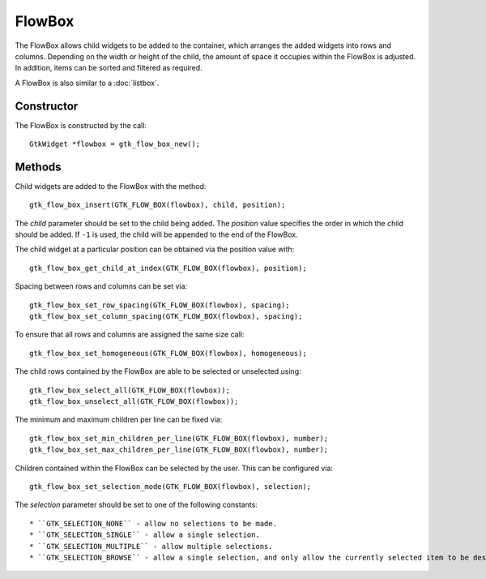 FlowBox
=======
The FlowBox allows child widgets to be added to the container, which arranges the added widgets into rows and columns. Depending on the width or height of the child, the amount of space it occupies within the FlowBox is adjusted. In addition, items can be sorted and filtered as required.

A FlowBox is also similar to a :doc:`listbox`.

===========
Constructor
===========
The FlowBox is constructed by the call::

  GtkWidget *flowbox = gtk_flow_box_new();

=======
Methods
=======
Child widgets are added to the FlowBox with the method::

  gtk_flow_box_insert(GTK_FLOW_BOX(flowbox), child, position);

The *child* parameter should be set to the child being added. The *position* value specifies the order in which the child should be added. If ``-1`` is used, the child will be appended to the end of the FlowBox.

The child widget at a particular position can be obtained via the position value with::

  gtk_flow_box_get_child_at_index(GTK_FLOW_BOX(flowbox), position);

Spacing between rows and columns can be set via::

  gtk_flow_box_set_row_spacing(GTK_FLOW_BOX(flowbox), spacing);
  gtk_flow_box_set_column_spacing(GTK_FLOW_BOX(flowbox), spacing);

To ensure that all rows and columns are assigned the same size call::

  gtk_flow_box_set_homogeneous(GTK_FLOW_BOX(flowbox), homogeneous);

The child rows contained by the FlowBox are able to be selected or unselected using::

  gtk_flow_box_select_all(GTK_FLOW_BOX(flowbox));
  gtk_flow_box_unselect_all(GTK_FLOW_BOX(flowbox));

The minimum and maximum children per line can be fixed via::

  gtk_flow_box_set_min_children_per_line(GTK_FLOW_BOX(flowbox), number);
  gtk_flow_box_set_max_children_per_line(GTK_FLOW_BOX(flowbox), number);

Children contained within the FlowBox can be selected by the user. This can be configured via::

  gtk_flow_box_set_selection_mode(GTK_FLOW_BOX(flowbox), selection);

The *selection* parameter should be set to one of the following constants::

* ``GTK_SELECTION_NONE`` - allow no selections to be made.
* ``GTK_SELECTION_SINGLE`` - allow a single selection.
* ``GTK_SELECTION_MULTIPLE`` - allow multiple selections.
* ``GTK_SELECTION_BROWSE`` - allow a single selection, and only allow the currently selected item to be deselected when another item is selected.
